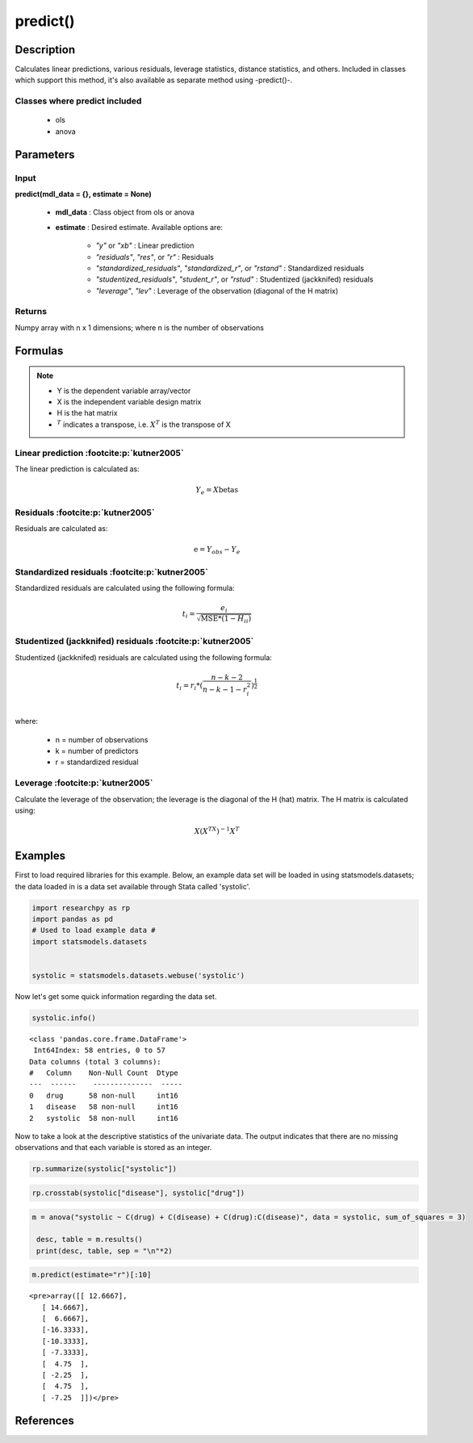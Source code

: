.. _predict:

************************
predict()
************************

Description
===========
Calculates linear predictions, various residuals, leverage statistics, distance statistics, and others.
Included in classes which support this method, it's also available as separate method using -predict()-.

Classes where predict included
------------------------------

  * ols
  * anova



Parameters
==========

Input
-----
**predict(mdl_data = {}, estimate = None)**

  * **mdl_data** : Class object from ols or anova
  * **estimate** : Desired estimate. Available options are:


      * *"y"* or *"xb"* : Linear prediction
      * *"residuals"*, *"res"*, or *"r"* : Residuals
      * *"standardized_residuals"*, *"standardized_r"*, or *"rstand"* : Standardized residuals
      * *"studentized_residuals"*, *"student_r"*, or *"rstud"* : Studentized (jackknifed) residuals
      * *"leverage"*, *"lev"* : Leverage of the observation (diagonal of the H matrix)



Returns
-------
Numpy array with n x 1 dimensions; where n is the number of observations



Formulas
==================

.. note::


    * Y is the dependent variable array/vector
    * X is the independent variable design matrix
    * H is the hat matrix
    * :math:`^T` indicates a transpose, i.e. :math:`X^T` is the transpose of X


Linear prediction :footcite:p:`kutner2005`
----------------------------------------------
The linear prediction is calculated as:

.. math::

  Y_e = X @ \text{betas}


Residuals :footcite:p:`kutner2005`
----------------------------------------------
Residuals are calculated as:

.. math::

  \text{e} = Y_{obs} - Y_e


Standardized residuals :footcite:p:`kutner2005`
--------------------------------------------------
Standardized residuals are calculated using the following formula:

.. math::

  t_i = \frac{e_i}{\sqrt{\text{MSE} * (1 - H_{ii})}}


Studentized (jackknifed) residuals :footcite:p:`kutner2005`
-------------------------------------------------------------
Studentized (jackknifed) residuals are calculated using the following formula:

.. math::

  t_i = r_i * (\frac{n - k -2}{n - k - 1 - r_i^2})^\frac{1}{2} \\


where:

  * n = number of observations
  * k = number of predictors
  * r = standardized residual


Leverage :footcite:p:`kutner2005`
-------------------------------------------------------------
Calculate the leverage of the observation; the leverage is the diagonal of the
H (hat) matrix. The H matrix is calculated using:

.. math::

  X @ (X^TX)^{-1}@X^T





Examples
========
First to load required libraries for this example. Below, an example data set will be loaded
in using statsmodels.datasets; the data loaded in is a data set available through Stata
called 'systolic'.

.. code:: python

   import researchpy as rp
   import pandas as pd
   # Used to load example data #
   import statsmodels.datasets


   systolic = statsmodels.datasets.webuse('systolic')


Now let's get some quick information regarding the data set.

.. code:: python

    systolic.info()


.. parsed-literal::

      <class 'pandas.core.frame.DataFrame'>
       Int64Index: 58 entries, 0 to 57
      Data columns (total 3 columns):
      #   Column    Non-Null Count  Dtype
      ---  ------    --------------  -----
      0   drug      58 non-null     int16
      1   disease   58 non-null     int16
      2   systolic  58 non-null     int16



Now to take a look at the descriptive statistics of the univariate data. The output
indicates that there are no missing observations and that each variable is stored
as an integer.


.. code:: python

    rp.summarize(systolic["systolic"])

.. raw:: html

    <div style="overflow-x: auto;">
    <table class="dataframe">  <thead>    <tr style="text-align: right;">      <th></th>      <th>Name</th>      <th>N</th>      <th>Mean</th>      <th>Median</th>      <th>Variance</th>      <th>SD</th>      <th>SE</th>      <th>95% Conf. Interval</th>    </tr>  </thead>
    <tbody>    <tr>      <th>0</th>      <td>systolic</td>      <td>58</td>      <td>18.8793</td>      <td>21</td>      <td>163.862</td>      <td>12.8009</td>      <td>1.6808</td>      <td>[15.5135, 22.2451]</td>    </tr>  </tbody>
    </table>
    </div>







.. code:: python

    rp.crosstab(systolic["disease"], systolic["drug"])

.. raw:: html

    <div style="overflow-x: auto;">
    <table class="dataframe">  <thead>    <tr style="text-align: right;">      <th></th>      <th>Variable</th>      <th>Outcome</th>      <th>Count</th>      <th>Percent</th>    </tr>  </thead>  <tbody>    <tr>      <th>0</th>      <td>drug</td>      <td>4</td>      <td>16</td>      <td>27.59</td>    </tr>    <tr>      <th>1</th>      <td></td>      <td>2</td>      <td>15</td>      <td>25.86</td>    </tr>    <tr>      <th>2</th>      <td></td>      <td>1</td>      <td>15</td>      <td>25.86</td>    </tr>    <tr>      <th>3</th>      <td></td>      <td>3</td>      <td>12</td>      <td>20.69</td>    </tr>    <tr>      <th>4</th>      <td>disease</td>      <td>3</td>      <td>20</td>      <td>34.48</td>    </tr>    <tr>      <th>5</th>      <td></td>      <td>2</td>      <td>19</td>      <td>32.76</td>    </tr>    <tr>      <th>6</th>      <td></td>      <td>1</td>      <td>19</td>      <td>32.76</td>    </tr>  </tbody></table>
    </div>

  Now to conduct the ANOVA; by default Type 3 sum of squares are used. There are a few
  ways one can conduct an ANOVA using Researchpy, the suggested approach is to assign
  the ANOVA model to an object that way one can utilize the built-in methods. If
  one does not want to do that, then running the model with and displaying the results
  in one-line will work too; the output will be returned as a tuple. The suggested
  approach will be shown in this example.


.. code:: python

    m = anova("systolic ~ C(drug) + C(disease) + C(drug):C(disease)", data = systolic, sum_of_squares = 3)

     desc, table = m.results()
     print(desc, table, sep = "\n"*2)


.. raw:: html

    <p>Note: Effect size values for factors are partial.</p>

    <div style="overflow-x: auto;">
    <table><thead>    <tr style="text-align: right;">    </tr>  </thead>  <tbody>    <tr>     <th>Number of obs =</th>      <td>58.0000</td>    </tr>    <tr>      <th>Root MSE =</th>      <td>10.5096</td>    </tr>    <tr>      <th>R-squared =</th>      <td>0.4560</td>    </tr>    <tr>      <th>Adj R-squared =</th>      <td>0.3259</td>    </tr>  </tbody></table>
    </div>

    <div style="overflow-x: auto;">
    <table class="dataframe">  <thead>    <tr style="text-align: right;">      <th>Source</th>      <th>Sum of Squares</th>      <th>Degrees of Freedom</th>      <th>Mean Squares</th>      <th>F value</th>      <th>p-value</th>      <th>Eta squared</th>      <th>Omega squared</th>    </tr>  </thead>  <tbody>    <tr>      <td>Model</td>      <td>4,259.3385</td>      <td>11</td>      <td>387.2126</td>      <td>3.5057</td>      <td>0.0013</td>      <td>0.4560</td>      <td>0.3221</td>    </tr>    <tr>      <td></td>      <td></td>      <td></td>      <td></td>      <td></td>      <td></td>      <td></td>      <td></td>    </tr>    <tr>      <td>drug</td>      <td>2,997.4719</td>      <td>3.0000</td>      <td>999.1573</td>      <td>9.0460</td>      <td>0.0001</td>      <td>0.3711</td>      <td>0.2939</td>    </tr>    <tr>      <td>disease</td>      <td>415.8730</td>      <td>2.0000</td>      <td>207.9365</td>      <td>1.8826</td>      <td>0.1637</td>      <td>0.0757</td>      <td>0.0295</td>    </tr>    <tr>      <td>drug:disease</td>      <td>707.2663</td>      <td>6.0000</td>      <td>117.8777</td>      <td>1.0672</td>      <td>0.3958</td>      <td>0.1222</td>      <td>0.0069</td>    </tr>    <tr>      <td></td>      <td></td>      <td></td>      <td></td>      <td></td>      <td></td>      <td></td>      <td></td>    </tr>    <tr>      <td>Residual</td>      <td>5,080.8167</td>      <td>46</td>      <td>110.4525</td>      <td></td>      <td></td>      <td></td>      <td></td>    </tr>    <tr>      <td>Total</td>      <td>9,340.1552</td>      <td>57</td>      <td>163.8624</td>      <td></td>      <td></td>      <td></td>      <td></td>    </tr>  </tbody></table>
    </div>



.. code:: python

    m.predict(estimate="r")[:10]


.. parsed-literal::

    <pre>array([[ 12.6667],
       [ 14.6667],
       [  6.6667],
       [-16.3333],
       [-10.3333],
       [ -7.3333],
       [  4.75  ],
       [ -2.25  ],
       [  4.75  ],
       [ -7.25  ]])</pre>



References
===========

.. footbibliography::
